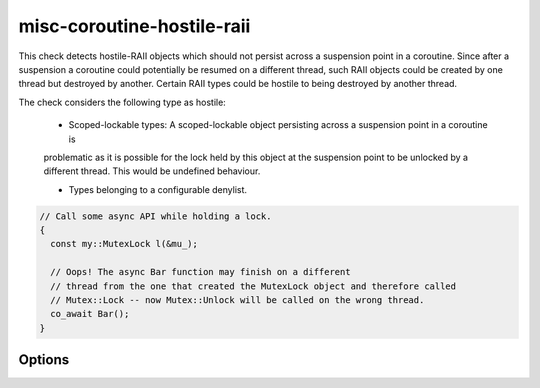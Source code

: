 .. title:: clang-tidy - misc-coroutine-hostile-raii

misc-coroutine-hostile-raii
====================

This check detects hostile-RAII objects which should not persist across a suspension point in a coroutine.
Since after a suspension a coroutine could potentially be resumed on a different thread,
such RAII objects could be created by one thread but destroyed by another.
Certain RAII types could be hostile to being destroyed by another thread.

The check considers the following type as hostile:

 - Scoped-lockable types: A scoped-lockable object persisting across a suspension point in a coroutine is 
 problematic as it is possible for the lock held by this object at the suspension 
 point to be unlocked by a different thread. This would be undefined behaviour.

 - Types belonging to a configurable denylist.

.. code-block:: c++

  // Call some async API while holding a lock.
  {
    const my::MutexLock l(&mu_);

    // Oops! The async Bar function may finish on a different
    // thread from the one that created the MutexLock object and therefore called
    // Mutex::Lock -- now Mutex::Unlock will be called on the wrong thread.
    co_await Bar();
  }


Options
-------

.. option:: RAIIDenyList

   A semicolon-separated list of qualified types which should not be allowed to persist across suspension points.
   Do not include trailing `::` in the qualified name.
   Eg: `my::lockable; my::other::lockable;`